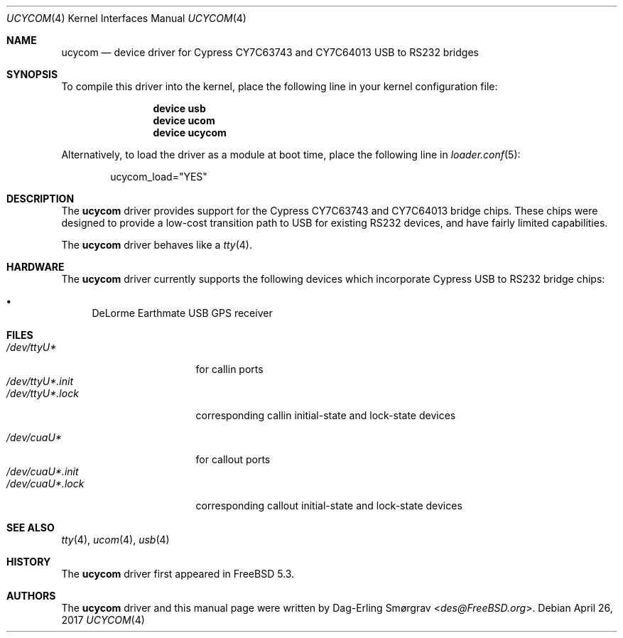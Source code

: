 .\"-
.\" Copyright (c) 2004 Dag-Erling Coïdan Smørgrav
.\" All rights reserved.
.\"
.\" Redistribution and use in source and binary forms, with or without
.\" modification, are permitted provided that the following conditions
.\" are met:
.\" 1. Redistributions of source code must retain the above copyright
.\"    notice, this list of conditions and the following disclaimer.
.\" 2. Redistributions in binary form must reproduce the above copyright
.\"    notice, this list of conditions and the following disclaimer in the
.\"    documentation and/or other materials provided with the distribution.
.\" 3. The name of the author may not be used to endorse or promote products
.\"    derived from this software without specific prior written permission.
.\"
.\" THIS SOFTWARE IS PROVIDED BY THE AUTHOR AND CONTRIBUTORS ``AS IS'' AND
.\" ANY EXPRESS OR IMPLIED WARRANTIES, INCLUDING, BUT NOT LIMITED TO, THE
.\" IMPLIED WARRANTIES OF MERCHANTABILITY AND FITNESS FOR A PARTICULAR PURPOSE
.\" ARE DISCLAIMED.  IN NO EVENT SHALL THE AUTHOR OR CONTRIBUTORS BE LIABLE
.\" FOR ANY DIRECT, INDIRECT, INCIDENTAL, SPECIAL, EXEMPLARY, OR CONSEQUENTIAL
.\" DAMAGES (INCLUDING, BUT NOT LIMITED TO, PROCUREMENT OF SUBSTITUTE GOODS
.\" OR SERVICES; LOSS OF USE, DATA, OR PROFITS; OR BUSINESS INTERRUPTION)
.\" HOWEVER CAUSED AND ON ANY THEORY OF LIABILITY, WHETHER IN CONTRACT, STRICT
.\" LIABILITY, OR TORT (INCLUDING NEGLIGENCE OR OTHERWISE) ARISING IN ANY WAY
.\" OUT OF THE USE OF THIS SOFTWARE, EVEN IF ADVISED OF THE POSSIBILITY OF
.\" SUCH DAMAGE.
.\"
.\" $FreeBSD: releng/11.1/share/man/man4/ucycom.4 318493 2017-05-18 20:45:09Z trasz $
.\"
.Dd April 26, 2017
.Dt UCYCOM 4
.Os
.Sh NAME
.Nm ucycom
.Nd device driver for Cypress CY7C63743 and CY7C64013 USB to RS232 bridges
.Sh SYNOPSIS
To compile this driver into the kernel,
place the following line in your
kernel configuration file:
.Bd -ragged -offset indent
.Cd "device usb"
.Cd "device ucom"
.Cd "device ucycom"
.Ed
.Pp
Alternatively, to load the driver as a
module at boot time, place the following line in
.Xr loader.conf 5 :
.Bd -literal -offset indent
ucycom_load="YES"
.Ed
.Sh DESCRIPTION
The
.Nm
driver provides support for the Cypress CY7C63743 and CY7C64013 bridge
chips.
These chips were designed to provide a low-cost transition path to USB
for existing RS232 devices, and have fairly limited capabilities.
.Pp
The
.Nm
driver behaves like a
.Xr tty 4 .
.Sh HARDWARE
The
.Nm
driver currently supports the following devices which incorporate
Cypress USB to RS232 bridge chips:
.Pp
.Bl -bullet -compact
.It
DeLorme Earthmate USB GPS receiver
.El
.Sh FILES
.Bl -tag -width "/dev/ttyU*.init" -compact
.It Pa /dev/ttyU*
for callin ports
.It Pa /dev/ttyU*.init
.It Pa /dev/ttyU*.lock
corresponding callin initial-state and lock-state devices
.Pp
.It Pa /dev/cuaU*
for callout ports
.It Pa /dev/cuaU*.init
.It Pa /dev/cuaU*.lock
corresponding callout initial-state and lock-state devices
.El
.Sh SEE ALSO
.Xr tty 4 ,
.Xr ucom 4 ,
.Xr usb 4
.Sh HISTORY
The
.Nm
driver first appeared in
.Fx 5.3 .
.Sh AUTHORS
.An -nosplit
The
.Nm
driver and this manual page were written by
.An Dag-Erling Sm\(/orgrav Aq Mt des@FreeBSD.org .

